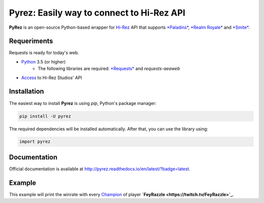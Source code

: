 Pyrez: Easily way to connect to Hi-Rez API
=========================

.. image:: https://img.shields.io/pypi/v/pyrez.svg
    :target: https://pypi.org/project/pyrez

.. image:: https://readthedocs.org/projects/pyrez/badge/?version=latest
    :target: http://pyrez.readthedocs.io/en/latest/?badge=latest

.. image:: https://img.shields.io/badge/license-MIT-green.svg
    :target: https://github.com/luissilva1044894/Pyrez/blob/master/LICENSE

.. image:: https://img.shields.io/pypi/pyversions/pyrez.svg
    :target: https://pypi.org/project/pyrez

.. image:: https://img.shields.io/github/contributors/luissilva1044894/Pyrez.svg
    :target: https://github.com/luissilva1044894/Pyrez/graphs/contributors

**PyRez** is an open-source Python-based wrapper for `Hi-Rez <http://www.hirezstudios.com>`_ API that supports `*Paladins* <https://www.paladins.com>`_, `*Realm Royale* <https://github.com/apugh/realm-api-proposal/wiki>`_ and `*Smite* <https://www.smitegame.com>`_.

Requeriments
------------

Requests is ready for today's web.

- `Python <http://python.org>`_ 3.5 (or higher)
    - The following libraries are required: `*Requests* <https://pypi.org/project/requests>`_ and *requests-aeaweb*
- `Access <https://fs12.formsite.com/HiRez/form48/secure_index.html>`_ to Hi-Rez Studios' API

Installation
------------

The easiest way to install **Pyrez** is using *pip*, Python's package manager:

.. code-block:: bash

    pip install -U pyrez

The required dependencies will be installed automatically.
After that, you can use the library using:

.. code-block:: python

    import pyrez

Documentation
-------------

Official documentation is available at http://pyrez.readthedocs.io/en/latest/?badge=latest.


Example
-------

.. code-block:: python
    from pyrez.api import PaladinsAPI

    paladinsAPI = PaladinsAPI (devId=1004, authKey="23DF3C7E9BD14D84BF892AD206B6755C")
    championsRank = paladinsAPI.getGodRanks ("FeyRazzle")

    if championsRank is not None:
        for championRank in championsRank:
            print(championRank.getWinratio ())

This example will print the winrate with every `Champion <https://www.paladins.com/champions>`_ of player **`FeyRazzle <https://twitch.tv/FeyRazzle>`_**.
